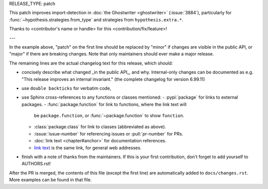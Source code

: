 RELEASE_TYPE: patch

This patch improves import-detection in :doc:`the Ghostwriter <ghostwriter>`
(:issue:`3884`), particularly for :func:`~hypothesis.strategies.from_type`
and strategies from ``hypothesis.extra.*``.

Thanks to <contributor's name or handle> for this <contribution/fix/feature>!

---

In the example above, "patch" on the first line should be replaced by
"minor" if changes are visible in the public API, or "major" if there are
breaking changes.  Note that only maintainers should ever make a major
release.

The remaining lines are the actual changelog text for this release,
which should:

- concisely describe what changed _in the public API_, and why.
  Internal-only changes can be documented as e.g. "This release improves
  an internal invariant." (the complete changelog for version 6.99.11)
- use ``double backticks`` for verbatim code,
- use Sphinx cross-references to any functions or classes mentioned:
  - :pypi:`package` for links to external packages.
  - :func:`package.function` for link to functions, where the link text will
    be ``package.function``, or :func:`~package.function` to show ``function``.
  - :class:`package.class` for link to classes (abbreviated as above).
  - :issue:`issue-number` for referencing issues or :pull:`pr-number` for PRs.
  - :doc:`link text <chapter#anchor>` for documentation references.
  - `link text <https://hypothesis.readthedocs.io/en/latest/chapter.html#anchor>`__
    is the same link, for general web addresses.
- finish with a note of thanks from the maintainers. If this is your first
  contribution, don't forget to add yourself to AUTHORS.rst!

After the PR is merged, the contents of this file (except the first line)
are automatically added to ``docs/changes.rst``. More examples can be found
in that file.
